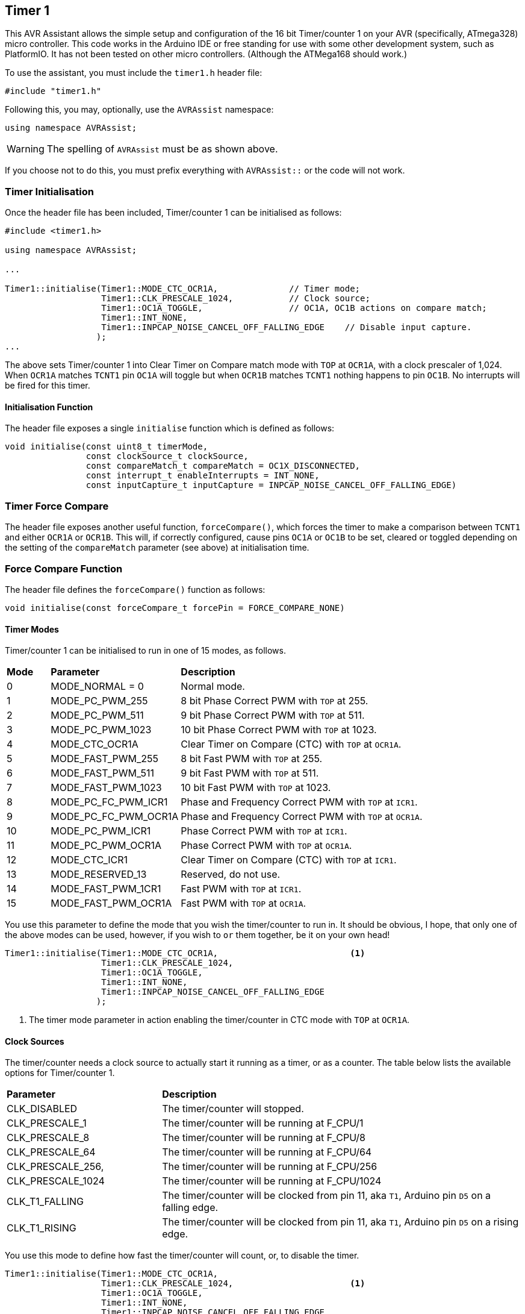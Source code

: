 == Timer 1

This AVR Assistant allows the simple setup and configuration of the 16 bit Timer/counter 1 on your AVR (specifically, ATmega328) micro controller. This code works in the Arduino IDE or free standing for use with some other development system, such as PlatformIO. It has not been tested on other micro controllers. (Although the ATMega168 should work.)

To use the assistant, you must include the `timer1.h` header file:

[source, c++]
----
#include "timer1.h"
----

Following this, you may, optionally, use the `AVRAssist` namespace:

[source, cpp]
----
using namespace AVRAssist;
----

[WARNING]
====
The spelling of `AVRAssist` must be as shown above.
====

If you choose not to do this, you must prefix everything with `AVRAssist::` or the code will not work.


=== Timer Initialisation

Once the header file has been included, Timer/counter 1 can be initialised as follows:

[source,cpp]
----
#include <timer1.h>

using namespace AVRAssist;

...

Timer1::initialise(Timer1::MODE_CTC_OCR1A,              // Timer mode;
                   Timer1::CLK_PRESCALE_1024,           // Clock source;
                   Timer1::OC1A_TOGGLE,                 // OC1A, OC1B actions on compare match;
                   Timer1::INT_NONE,
                   Timer1::INPCAP_NOISE_CANCEL_OFF_FALLING_EDGE    // Disable input capture.
                  );
...
----

The above sets Timer/counter 1 into Clear Timer on Compare match mode with `TOP` at `OCR1A`, with a clock prescaler of 1,024. When `OCR1A` matches `TCNT1` pin `OC1A` will toggle but when `OCR1B` matches `TCNT1` nothing happens to pin `OC1B`. No interrupts will be fired for this timer.

==== Initialisation Function

The header file exposes a single `initialise` function which is defined as follows:

[source, cpp]
----
void initialise(const uint8_t timerMode,
                const clockSource_t clockSource, 
                const compareMatch_t compareMatch = OC1X_DISCONNECTED, 
                const interrupt_t enableInterrupts = INT_NONE,
                const inputCapture_t inputCapture = INPCAP_NOISE_CANCEL_OFF_FALLING_EDGE)
----

=== Timer Force Compare

The header file exposes another useful function, `forceCompare()`, which forces the timer to make a comparison between `TCNT1` and either `OCR1A` or `OCR1B`. This will, if correctly configured, cause pins `OC1A` or `OC1B` to be set, cleared or toggled depending on the setting of the `compareMatch` parameter (see above) at initialisation time.

=== Force Compare Function

The header file defines the `forceCompare()` function as follows:

[source, cpp]
----
void initialise(const forceCompare_t forcePin = FORCE_COMPARE_NONE)
----

==== Timer Modes

Timer/counter 1 can be initialised to run in one of 15 modes, as follows.
 
[width=100%, cols="10%,30%,60%"]
|===

| *Mode* | *Parameter* | *Description*
^| 0  | MODE_NORMAL = 0      | Normal mode.
^| 1  | MODE_PC_PWM_255      | 8 bit Phase Correct PWM with `TOP` at 255.
^| 2  | MODE_PC_PWM_511      | 9 bit Phase Correct PWM with `TOP` at 511.
^| 3  | MODE_PC_PWM_1023     | 10 bit Phase Correct PWM with `TOP` at 1023.
^| 4  | MODE_CTC_OCR1A       | Clear Timer on Compare (CTC) with `TOP` at `OCR1A`.
^| 5  | MODE_FAST_PWM_255    | 8 bit Fast PWM with `TOP` at 255.
^| 6  | MODE_FAST_PWM_511    | 9 bit Fast PWM with `TOP` at 511.
^| 7  | MODE_FAST_PWM_1023   | 10 bit Fast PWM with `TOP` at 1023.
^| 8  | MODE_PC_FC_PWM_ICR1  | Phase and Frequency Correct PWM with `TOP` at `ICR1`.
^| 9  | MODE_PC_FC_PWM_OCR1A | Phase and Frequency Correct PWM with `TOP` at `OCR1A`.
^| 10 | MODE_PC_PWM_ICR1     | Phase Correct PWM with `TOP` at `ICR1`.
^| 11 | MODE_PC_PWM_OCR1A    | Phase Correct PWM with `TOP` at `OCR1A`.
^| 12 | MODE_CTC_ICR1        | Clear Timer on Compare (CTC) with `TOP` at `ICR1`.
^| 13 | MODE_RESERVED_13     | Reserved, do not use.
^| 14 | MODE_FAST_PWM_1CR1   | Fast PWM with `TOP` at `ICR1`.
^| 15 | MODE_FAST_PWM_OCR1A  | Fast PWM with `TOP` at `OCR1A`.

|===

You use this parameter to define the mode that you wish the timer/counter to run in. It should be obvious, I hope, that only one of the above modes can be used, however, if you wish to `or` them together, be it on your own head!

[source, cpp]
----
Timer1::initialise(Timer1::MODE_CTC_OCR1A,                          <1>
                   Timer1::CLK_PRESCALE_1024,
                   Timer1::OC1A_TOGGLE,
                   Timer1::INT_NONE,
                   Timer1::INPCAP_NOISE_CANCEL_OFF_FALLING_EDGE
                  );
----
<1> The timer mode parameter in action enabling the timer/counter in CTC mode with `TOP` at `OCR1A`.

==== Clock Sources

The timer/counter needs a clock source to actually start it running as a timer, or as a counter. The table below lists the available options for Timer/counter 1.

[width=100%, cols="30%,70%"]
|===

| *Parameter* | *Description*
| CLK_DISABLED      | The timer/counter will stopped.
| CLK_PRESCALE_1    | The timer/counter will be running at F_CPU/1
| CLK_PRESCALE_8    | The timer/counter will be running at F_CPU/8
| CLK_PRESCALE_64   | The timer/counter will be running at F_CPU/64
| CLK_PRESCALE_256, | The timer/counter will be running at F_CPU/256
| CLK_PRESCALE_1024 | The timer/counter will be running at F_CPU/1024
| CLK_T1_FALLING    | The timer/counter will be clocked from pin 11, aka `T1`, Arduino pin `D5` on a falling edge.  
| CLK_T1_RISING     | The timer/counter will be clocked from pin 11, aka `T1`, Arduino pin `D5` on a rising edge.

|===



You use this mode to define how fast the timer/counter will count, or, to disable the timer.

[source, cpp]
----
Timer1::initialise(Timer1::MODE_CTC_OCR1A,
                   Timer1::CLK_PRESCALE_1024,                       <1>
                   Timer1::OC1A_TOGGLE,
                   Timer1::INT_NONE,
                   Timer1::INPCAP_NOISE_CANCEL_OFF_FALLING_EDGE
                  );
----
<1> The clock source parameter in action showing  that the timer/counter will be running at a speed defined by the system clock, `F_CPU`, divided by 1,024.


==== Compare Match Options

This parameter allows you to indicate what actions you want the {avr} to perform on pins `OC1A` (pin 15, Arduino pin `D9`) and/or `OC1B` (pin 16, Arduino pin `D10`) when the value in `TCNT1` matches `OCR1A` or `OCR1B`. The allowed values are:

[width=100%, cols="30%,70%"]
|===

| *Parameter* | *Description*
| OC1X_DISCONNECTED | The two `OC1x` pins will not be affected when the timer count matches either `OCR1A` or `OCR1B`. This is the default.
| OC1A_TOGGLE       | Pin `OC1A` will toggle  when `TCNT1` matches `OCR1A`.
| OC1A_CLEAR        | Pin `OC1A` will be reset `LOW` when `TCNT1` matches `OCR1A`.
| OC1A_SET          | Pin `OC1A` will be set `HIGH` when `TCNT1` matches `OCR1A`.
| OC1B_TOGGLE       | Pin `OC1B` will toggle  when `TCNT1` matches `OCR1B`.
| OC1B_CLEAR        | Pin `OC1B` will be reset `LOW` when `TCNT1` matches `OCR1B`.
| OC1B_SET          | Pin `OC1B` will be set `HIGH` when `TCNT1` matches `OCR1B`.

|===

An example of initialising the timer/counter using this parameter is:

[source, cpp]
----
Timer1::initialise(Timer1::MODE_CTC_OCR1A,
                   Timer1::CLK_PRESCALE_1024,
                   Timer1::OC1A_TOGGLE,                             <1>
                   Timer1::INT_NONE,
                   Timer1::INPCAP_NOISE_CANCEL_OFF_FALLING_EDGE
                  );
----
<1> The compare match parameter in action showing that when `TCNT1` matches `OCR1A`, pin `OC1A` (pin 15, Arduino `D9`) will toggle while `OC1B` (pin 16, Arduino `D10`) will not be affected when `TCNT1` matches `OCR1B`.


==== Interrupts

Timer/counter 1 has four interrupts that can be enabled and these are:

[width=100%, cols="30%,70%"]
|===

| *Parameter* | *Description*
| INT_NONE            | No interrupts are required on this timer/counter. This is the default.
| INT_CAPTURE         | The `TIMER1 CAPT` (input capture) interrupt is to be enabled. You are required to create an ISR function to handle it - `ISR(TIMER1_CAPT_vect)`.
| INT_COMPARE_MATCH_A | The `TIMER1 COMPA` interrupt is to be enabled. You are required to create an ISR function to handle it - `ISR(TIMER1_COMPA_vect)`.
| INT_COMPARE_MATCH_B | The `TIMER1 COMPB` interrupt is to be enabled. You are required to create an ISR function to handle it - `ISR(TIMER1_COMPB_vect)`.
| INT_OVERFLOW        | The `TIMER1 OVF` interrupt is to be enabled. You are required to create an ISR function to handle it - `ISR(TIMER1_OVF_vect)`. 

|===
 
An example of initialising the timer/counter with one interrupt enabled, would be:

[source, cpp]
----
Timer1::initialise(Timer1::MODE_CTC_OCR1A,
                   Timer1::CLK_PRESCALE_1024,
                   Timer1::OC1A_TOGGLE,
                   Timer1::INT_NONE,                                <1>
                   Timer1::INPCAP_NOISE_CANCEL_OFF_FALLING_EDGE
                  );
----
<1> The interrupts parameter in action showing that there are no interrupts to be enabled for this timer. If required, you can `or` various values together to create the full set of required interrupts.

[NOTE]
====
You don't have to activate the input capture interrupt (`INT_CAPTURE`) if you don't wish to, you can poll (not always a good idea) bit `ICF1` in register `TIFR1` and when it is set, an event has occurred.
====

[WARNING]
====
On an Arduino board, global interrupts are enabled as part of the Arduino initialisation code. Under other development systems, PlatformIO for example, this is not the case. Therefore, if you are developing on a system other than the Arduino IDE, and you wish to use interrupts with this timer/counter, then your code must enable global interrupts by calling the `sei()` function. `Timer1.h` will not automatically enable interrupts for you, as it is possible that this could interfere with other code in your application.
====

==== Force Compare Options

Using the function `forceCompare()`, Timer/counter 1 can be forced to run a compare of `TCNT1` against `OCR1A` or `OCR1B` at any time using the `forceCompare()` function. However, it is unlikely that this will be useful (Famous last words?)

The output pins `OC1A` (pin 15, Arduino `D9`) and `OC1B` (pin 16, Arduino `D10`) will be toggled, cleared or set according to the <<Compare Match Options, compare match options>> parameter at initialisation time, as long as that parameter is not set to `OC1X_DISCONNECTED` and the pin(s) in question are set to toggle, clear or set.

When the forced comparison is carried out, no interrupts will fire, even if configured, and `TCNT1` will not be cleared in CTC mode with `OCR1A` as `TOP`. (Timer mode `MODE_CTC_OCR1A`.)

Forcing a comparison sets either `FOC1A` or `FOC1B` in the `TCCR1B` register which forces `TCNT1` to be compared with either `OCR1A` or `OCR1B` depending on the parameter passed to the `forceCompare()` function. These bits are cleared after the forced compare has taken place.

The options are:

[width=100%, cols="30%,70%"]
|===

| *Parameter* | *Description*
| FORCE_COMPARE_NONE    | No forced comparisons will take place. This is the default.
| FORCE_COMPARE_MATCH_A | A forced compare of `TCNT1` against `OCR1A` will be carried out.  You cannot use any force compare modes in anything but NORMAL and CTC modes.
| FORCE_COMPARE_MATCH_B | A forced compare of `TCNT1` against `OCR1B` will be carried out.   You cannot use any force compare modes in anything but NORMAL and CTC modes.

|===

You call the `forceCompare()` function as follows:

[source, cpp]
----
Timer1::forceCompare(Timer1::FORCE_COMPARE_A);             <1>
----
<1> The force compare parameter in action showing that we are forcing a comparison between `TCNT1` and `OCR1A`. If they are equal at that point, and the timer is in the correct mode, then pin `OC1A` (Arduino pin `D9`) will be toggled, cleared or set depending on how the timer was initialised. 




==== Input Capture

Timer/counter 1 has an input capture facility which allows it to record a 'timestamp' when an event happens on pin 14, `ICP1`, Arduino pin `D8`. This parameter allows the timer to be configured as required, or for the input capture to be disabled - the default setting.

The permitted values are shown in the following table.

[width=100%, cols="50%,50%"]
|===

| *Parameter* | *Description*

| INPCAP_NOISE_CANCEL_OFF_FALLING_EDGE | The input capture is running with no noise cancelling and will be triggered on a falling edge on `ICP1`.
| INPCAP_NOISE_CANCEL_OFF_RISING_EDGE  | The input capture is running with no noise cancelling and will be triggered on a rising edge on `ICP1`.
| INPCAP_NOISE_CANCEL_ON_FALLING_EDGE  | The input capture is running with noise cancelling enabled and will be triggered on a falling edge on `ICP1`.
| INPCAP_NOISE_CANCEL_ON_RISING_EDGE   | The input capture is running with noise cancelling enabled and will be triggered on a rising edge on `ICP1`.

|===


[NOTE]
====
When `ICR1` is used as the `TOP` value in timer mode `MODE_PC_FC_PWM_ICR1`, `MODE_PC_PWM_ICR1`, `MODE_CTC_ICR1` or `MODE_FAST_PWM_1CR1`, then the `ICP1` (pin 14, Arduino pin `D8`) is disconnected from the input capture circuitry meaning that the input capture function is disabled.

You can still set the bits in _any_ timer mode, obviously, but they won't work if the mode is one of the PWM modes.

Yes, I know, they _are_ long names!
====


[source, cpp]
----
Timer1::initialise(Timer1::MODE_CTC_OCR1A,
                   Timer1::CLK_PRESCALE_1024,
                   Timer1::OC1A_TOGGLE,
                   Timer1::INT_NONE,
                   Timer1::INPCAP_NOISE_CANCEL_OFF_FALLING_EDGE     <1>
                  );
----
<1> The input capture parameter in action showing that we wish to have input capture noise cancelling turned off, and the input to be triggered on a falling edge on `ICP1`. As no interrupts have been enabled for the input capture, the code is assumed to be polling bit `ICF1` in register `TIFR1` to determine when an event occurred.
